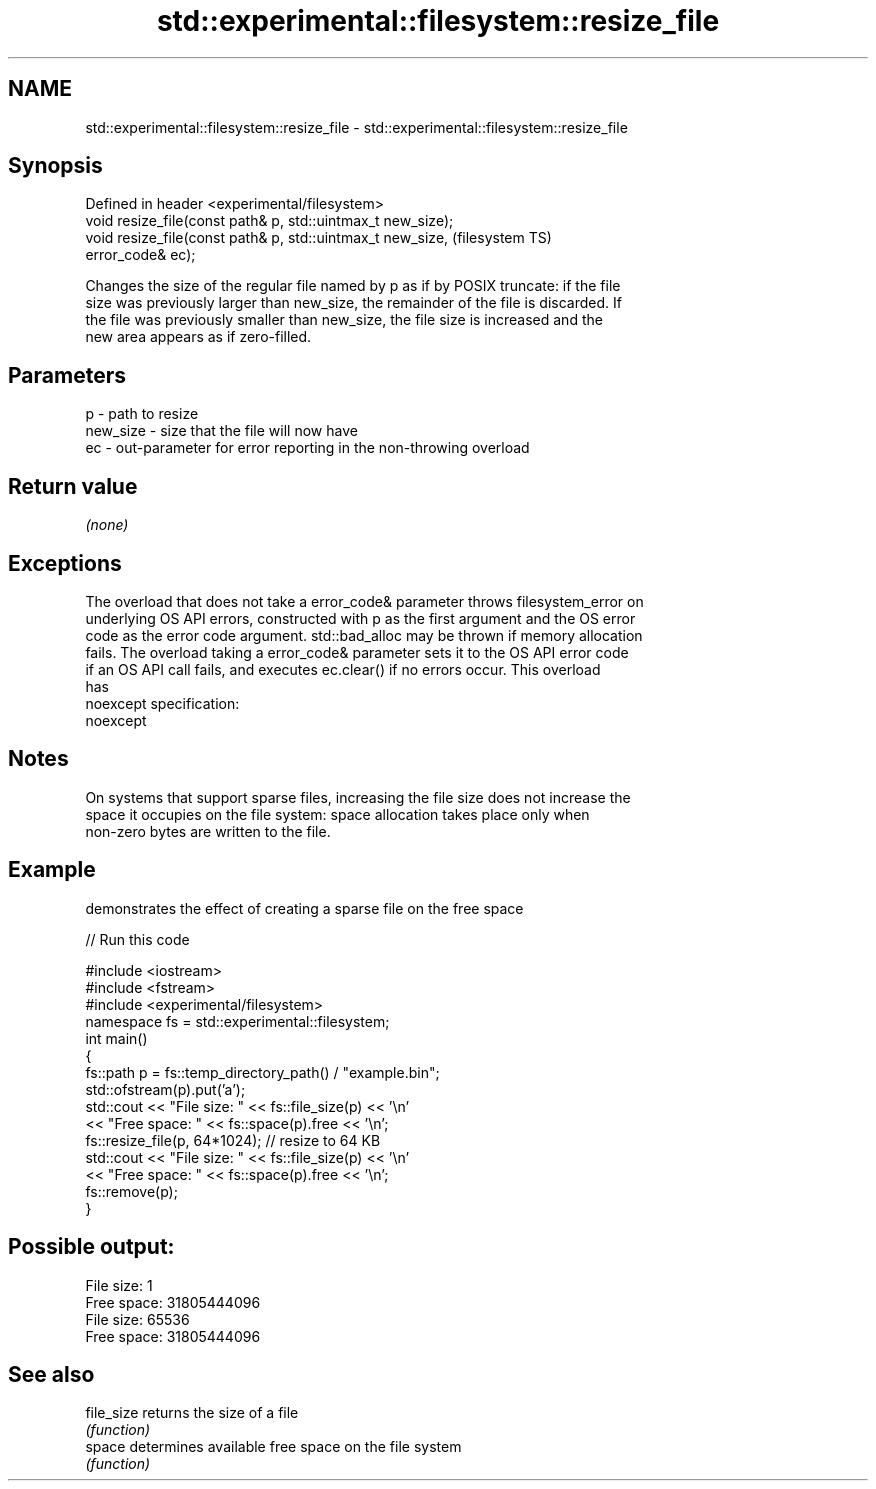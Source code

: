 .TH std::experimental::filesystem::resize_file 3 "2022.03.29" "http://cppreference.com" "C++ Standard Libary"
.SH NAME
std::experimental::filesystem::resize_file \- std::experimental::filesystem::resize_file

.SH Synopsis
   Defined in header <experimental/filesystem>
   void resize_file(const path& p, std::uintmax_t new_size);
   void resize_file(const path& p, std::uintmax_t new_size,             (filesystem TS)
   error_code& ec);

   Changes the size of the regular file named by p as if by POSIX truncate: if the file
   size was previously larger than new_size, the remainder of the file is discarded. If
   the file was previously smaller than new_size, the file size is increased and the
   new area appears as if zero-filled.

.SH Parameters

   p        - path to resize
   new_size - size that the file will now have
   ec       - out-parameter for error reporting in the non-throwing overload

.SH Return value

   \fI(none)\fP

.SH Exceptions

   The overload that does not take a error_code& parameter throws filesystem_error on
   underlying OS API errors, constructed with p as the first argument and the OS error
   code as the error code argument. std::bad_alloc may be thrown if memory allocation
   fails. The overload taking a error_code& parameter sets it to the OS API error code
   if an OS API call fails, and executes ec.clear() if no errors occur. This overload
   has
   noexcept specification:
   noexcept

.SH Notes

   On systems that support sparse files, increasing the file size does not increase the
   space it occupies on the file system: space allocation takes place only when
   non-zero bytes are written to the file.

.SH Example

   demonstrates the effect of creating a sparse file on the free space


// Run this code

 #include <iostream>
 #include <fstream>
 #include <experimental/filesystem>
 namespace fs = std::experimental::filesystem;
 int main()
 {
     fs::path p = fs::temp_directory_path() / "example.bin";
     std::ofstream(p).put('a');
     std::cout << "File size:  " << fs::file_size(p) << '\\n'
               << "Free space: " << fs::space(p).free << '\\n';
     fs::resize_file(p, 64*1024); // resize to 64 KB
     std::cout << "File size:  " << fs::file_size(p) << '\\n'
               << "Free space: " << fs::space(p).free << '\\n';
     fs::remove(p);
 }

.SH Possible output:

 File size:  1
 Free space: 31805444096
 File size:  65536
 Free space: 31805444096

.SH See also

   file_size returns the size of a file
             \fI(function)\fP
   space     determines available free space on the file system
             \fI(function)\fP

